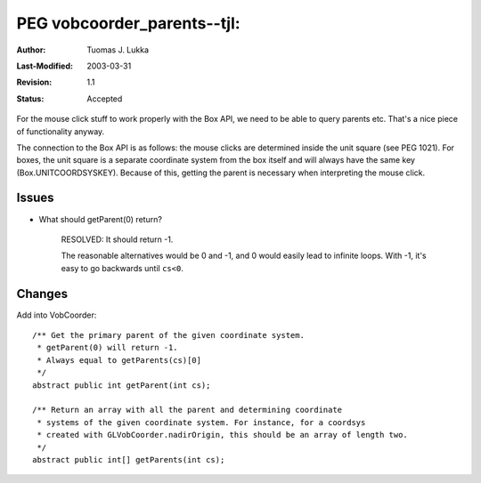 =============================================================
PEG vobcoorder_parents--tjl: 
=============================================================

:Author:   Tuomas J. Lukka
:Last-Modified: $Date: 2003/03/31 10:00:04 $
:Revision: $Revision: 1.1 $
:Status:   Accepted

For the mouse click stuff to work properly with the Box API, we need
to be able to query parents etc. That's a nice piece of functionality 
anyway.

The connection to the Box API is as follows: the mouse clicks are determined inside
the unit square (see PEG 1021). For boxes, the unit square is a separate coordinate
system from the box itself and will always have the same key (Box.UNITCOORDSYSKEY).
Because of this, getting the parent is necessary when interpreting the mouse click.


Issues
------

- What should getParent(0) return?

    RESOLVED: It should return -1.

    The reasonable alternatives would be 0 and -1, and 0
    would easily lead to infinite loops. With -1, it's easy to go backwards
    until ``cs<0``.



Changes
-------

Add into VobCoorder::

    /** Get the primary parent of the given coordinate system.
     * getParent(0) will return -1.
     * Always equal to getParents(cs)[0]
     */
    abstract public int getParent(int cs);

    /** Return an array with all the parent and determining coordinate
     * systems of the given coordinate system. For instance, for a coordsys
     * created with GLVobCoorder.nadirOrigin, this should be an array of length two.
     */
    abstract public int[] getParents(int cs);


